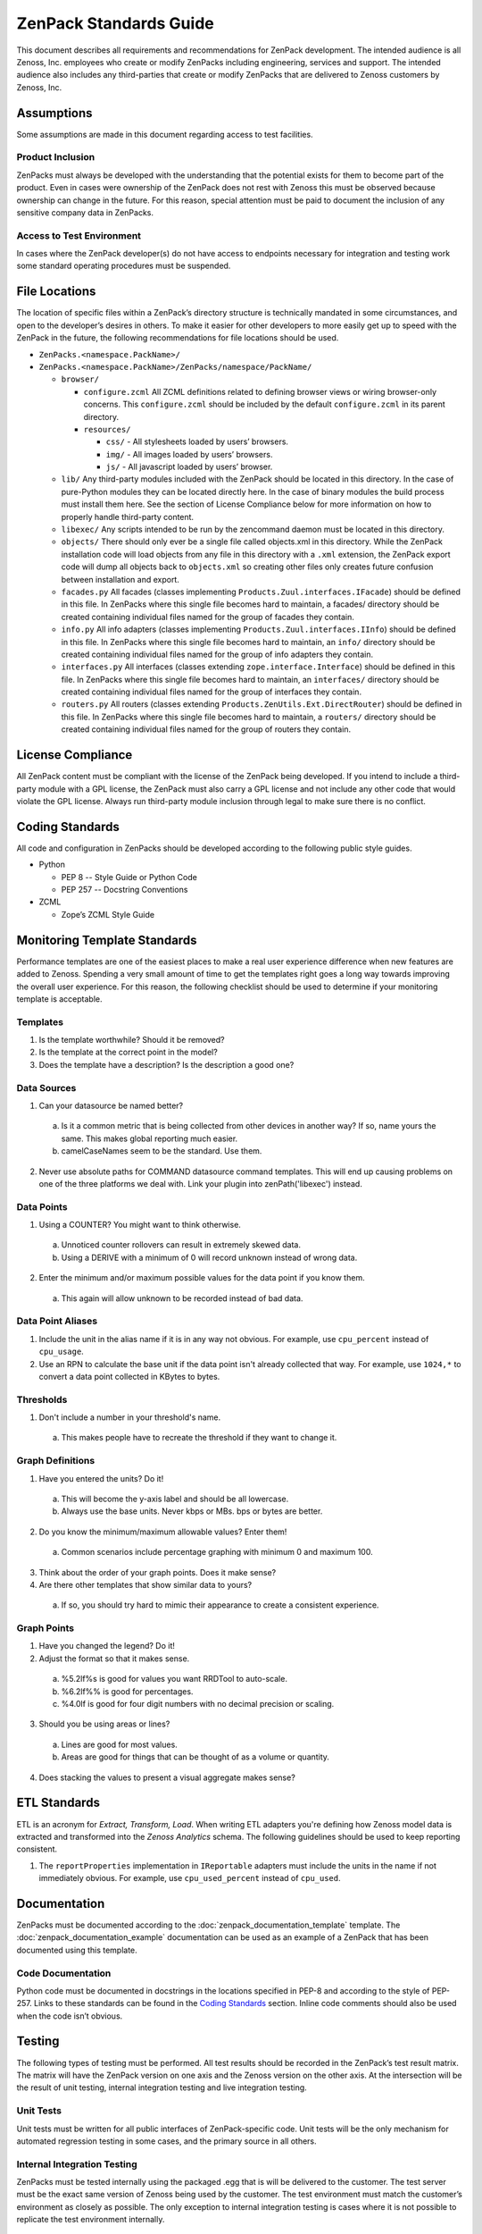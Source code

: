 ===============================================================================
ZenPack Standards Guide
===============================================================================

This document describes all requirements and recommendations for ZenPack
development. The intended audience is all Zenoss, Inc. employees who create or
modify ZenPacks including engineering, services and support. The intended
audience also includes any third-parties that create or modify ZenPacks that
are delivered to Zenoss customers by Zenoss, Inc.


Assumptions
===============================================================================

Some assumptions are made in this document regarding access to test facilities.

Product Inclusion
-------------------------------------------------------------------------------

ZenPacks must always be developed with the understanding that the potential
exists for them to become part of the product. Even in cases were ownership of
the ZenPack does not rest with Zenoss this must be observed because ownership
can change in the future. For this reason, special attention must be paid to
document the inclusion of any sensitive company data in ZenPacks.

Access to Test Environment
-------------------------------------------------------------------------------

In cases where the ZenPack developer(s) do not have access to endpoints
necessary for integration and testing work some standard operating procedures
must be suspended.


File Locations
===============================================================================

The location of specific files within a ZenPack’s directory structure is
technically mandated in some circumstances, and open to the developer’s desires
in others. To make it easier for other developers to more easily get up to
speed with the ZenPack in the future, the following recommendations for file
locations should be used.

* ``ZenPacks.<namespace.PackName>/``
* ``ZenPacks.<namespace.PackName>/ZenPacks/namespace/PackName/``

  * ``browser/``

    * ``configure.zcml``
      All ZCML definitions related to defining browser views or wiring
      browser-only concerns. This ``configure.zcml`` should be included by the
      default ``configure.zcml`` in its parent directory.

    * ``resources/``

      * ``css/`` - All stylesheets loaded by users’ browsers.
      * ``img/`` - All images loaded by users’ browsers.
      * ``js/`` - All javascript loaded by users’ browser.

  * ``lib/``
    Any third-party modules included with the ZenPack should be located in this
    directory. In the case of pure-Python modules they can be located directly
    here. In the case of binary modules the build process must install them
    here. See the section of License Compliance below for more information on
    how to properly handle third-party content.

  * ``libexec/``
    Any scripts intended to be run by the zencommand daemon must be located in
    this directory.

  * ``objects/``
    There should only ever be a single file called objects.xml in this
    directory. While the ZenPack installation code will load objects from any
    file in this directory with a ``.xml`` extension, the ZenPack export code
    will dump all objects back to ``objects.xml`` so creating other files only
    creates future confusion between installation and export.

  * ``facades.py``
    All facades (classes implementing ``Products.Zuul.interfaces.IFacade``)
    should be defined in this file. In ZenPacks where this single file becomes
    hard to maintain, a facades/ directory should be created containing
    individual files named for the group of facades they contain.

  * ``info.py``
    All info adapters (classes implementing ``Products.Zuul.interfaces.IInfo``)
    should be defined in this file. In ZenPacks where this single file becomes
    hard to maintain, an ``info/`` directory should be created containing
    individual files named for the group of info adapters they contain.

  * ``interfaces.py``
    All interfaces (classes extending ``zope.interface.Interface``) should be
    defined in this file. In ZenPacks where this single file becomes hard to
    maintain, an ``interfaces/`` directory should be created containing
    individual files named for the group of interfaces they contain.

  * ``routers.py``
    All routers (classes extending ``Products.ZenUtils.Ext.DirectRouter``)
    should be defined in this file. In ZenPacks where this single file becomes
    hard to maintain, a ``routers/`` directory should be created containing
    individual files named for the group of routers they contain.


License Compliance
===============================================================================

All ZenPack content must be compliant with the license of the ZenPack being
developed. If you intend to include a third-party module with a GPL license,
the ZenPack must also carry a GPL license and not include any other code that
would violate the GPL license. Always run third-party module inclusion through
legal to make sure there is no conflict.


Coding Standards
===============================================================================

All code and configuration in ZenPacks should be developed according to the
following public style guides.

* Python

  * PEP 8 -- Style Guide or Python Code
  * PEP 257 -- Docstring Conventions

* ZCML

  * Zope’s ZCML Style Guide


Monitoring Template Standards
===============================================================================

Performance templates are one of the easiest places to make a real user
experience difference when new features are added to Zenoss. Spending a very
small amount of time to get the templates right goes a long way towards
improving the overall user experience. For this reason, the following checklist
should be used to determine if your monitoring template is acceptable.

Templates
-------------------------------------------------------------------------------

1. Is the template worthwhile? Should it be removed?
2. Is the template at the correct point in the model?
3. Does the template have a description? Is the description a good one?

Data Sources
-------------------------------------------------------------------------------

1. Can your datasource be named better?

  a. Is it a common metric that is being collected from other devices in
     another way? If so, name yours the same. This makes global reporting much
     easier.
  b. camelCaseNames seem to be the standard. Use them.

2. Never use absolute paths for COMMAND datasource command templates. This will
   end up causing problems on one of the three platforms we deal with. Link
   your plugin into zenPath('libexec') instead.

Data Points
-------------------------------------------------------------------------------

1. Using a COUNTER? You might want to think otherwise.

  a. Unnoticed counter rollovers can result in extremely skewed data.
  b. Using a DERIVE with a minimum of 0 will record unknown instead of wrong
     data.

2. Enter the minimum and/or maximum possible values for the data point if you
   know them.

  a. This again will allow unknown to be recorded instead of bad data.

Data Point Aliases
-------------------------------------------------------------------------------

1. Include the unit in the alias name if it is in any way not obvious. For
   example, use ``cpu_percent`` instead of ``cpu_usage``.

2. Use an RPN to calculate the base unit if the data point isn't already
   collected that way. For example, use ``1024,*`` to convert a data point
   collected in KBytes to bytes.

Thresholds
-------------------------------------------------------------------------------

1. Don't include a number in your threshold's name.

  a. This makes people have to recreate the threshold if they want to change
     it.

Graph Definitions
-------------------------------------------------------------------------------

1. Have you entered the units? Do it!

  a. This will become the y-axis label and should be all lowercase.
  b. Always use the base units. Never kbps or MBs. bps or bytes are better.

2. Do you know the minimum/maximum allowable values? Enter them!

  a. Common scenarios include percentage graphing with minimum 0 and maximum
     100.

3. Think about the order of your graph points. Does it make sense?

4. Are there other templates that show similar data to yours?

  a. If so, you should try hard to mimic their appearance to create a
     consistent experience.

Graph Points
-------------------------------------------------------------------------------

1. Have you changed the legend? Do it!

2. Adjust the format so that it makes sense.

  a. %5.2lf%s is good for values you want RRDTool to auto-scale.
  b. %6.2lf%% is good for percentages.
  c. %4.0lf is good for four digit numbers with no decimal precision or
     scaling.

3. Should you be using areas or lines?

  a. Lines are good for most values.
  b. Areas are good for things that can be thought of as a volume or quantity.

4. Does stacking the values to present a visual aggregate makes sense?


ETL Standards
===============================================================================

ETL is an acronym for `Extract, Transform, Load`. When writing ETL adapters
you're defining how Zenoss model data is extracted and transformed into the
`Zenoss Analytics` schema. The following guidelines should be used to keep
reporting consistent.

1. The ``reportProperties`` implementation in ``IReportable`` adapters must
   include the units in the name if not immediately obvious. For example, use
   ``cpu_used_percent`` instead of ``cpu_used``.


Documentation
===============================================================================

ZenPacks must be documented according to the
:doc:`zenpack_documentation_template` template. The
:doc:`zenpack_documentation_example` documentation can be used as an example
of a ZenPack that has been documented using this template.

Code Documentation
-------------------------------------------------------------------------------

Python code must be documented in docstrings in the locations specified in
PEP-8 and according to the style of PEP-257. Links to these standards can be
found in the `Coding Standards`_ section. Inline code comments should also be
used when the code isn’t obvious.

Testing
===============================================================================

The following types of testing must be performed. All test results should be
recorded in the ZenPack’s test result matrix. The matrix will have the ZenPack
version on one axis and the Zenoss version on the other axis. At the
intersection will be the result of unit testing, internal integration testing
and live integration testing.

Unit Tests
-------------------------------------------------------------------------------

Unit tests must be written for all public interfaces of ZenPack-specific code.
Unit tests will be the only mechanism for automated regression testing in some
cases, and the primary source in all others.

Internal Integration Testing
-------------------------------------------------------------------------------

ZenPacks must be tested internally using the packaged .egg that is will be
delivered to the customer. The test server must be the exact same version of
Zenoss being used by the customer. The test environment must match the
customer’s environment as closely as possible. The only exception to internal
integration testing is cases where it is not possible to replicate the test
environment internally.

Live Integration Testing
-------------------------------------------------------------------------------

ZenPacks must be tested in their live deployment environment. A development or
staging instance of Zenoss that matches the production environment as closely
as possible should be used.


Versioning
===============================================================================

The first feature-complete ZenPack delivered to a customer should be version
1.0.0. Subsequent versions must increment the micro version if they contain
only bugfixes or tweaks (i.e. 1.0.1.) Subsequent versions must increment the
minor version if the contain new features (i.e. 1.1.0.)

A ZenPack’s version must be incremented each time it is delivered to a customer
if there has been any change to it whatsoever.


Reviews
===============================================================================

Peer review is a strong mechanism to catch potential issues before integration
testing is performed. To that end the following reviews must be performed.

Design Review
-------------------------------------------------------------------------------

The initial design of a ZenPack must be peer reviewed before coding begins.

Code Review
-------------------------------------------------------------------------------

All code, including updates, must be peer reviewed before being committed to
the mainline development branch or any stable release branch.


Packaging & Delivery
===============================================================================

All ZenPacks must be delivered in their packaged .egg format. If arrangements
have been made for the customer to also get the source for the ZenPack it
should be provided in addition to the packaged egg as a tarball of the
development directory.

ZenPacks must be built using the same environment that the customer will be
installing them into. If the customer is installing into multiple environments
a separate egg should be built and delivered for each environment. In this
context the same environment is defined as the following.

* Exact same version of Zenoss
* Same major version of operating system
* Same architecture (i.e. i386 or x86_64)

All files including documentation must be delivered to customers in a Parature
ticket.
